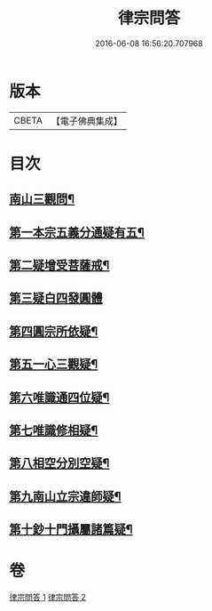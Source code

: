 #+TITLE: 律宗問答 
#+DATE: 2016-06-08 16:56:20.707968

* 版本
 |     CBETA|【電子佛典集成】|

* 目次
** [[file:KR6k0256_001.txt::001-0707c3][南山三觀問¶]]
** [[file:KR6k0256_002.txt::002-0713c9][第一本宗五義分通疑有五¶]]
** [[file:KR6k0256_002.txt::002-0714b7][第二疑增受菩薩戒¶]]
** [[file:KR6k0256_002.txt::002-0714c4][第三疑白四發圓體]]
** [[file:KR6k0256_002.txt::002-0715c22][第四圓宗所依疑¶]]
** [[file:KR6k0256_002.txt::002-0716a18][第五一心三觀疑¶]]
** [[file:KR6k0256_002.txt::002-0716b11][第六唯識通四位疑¶]]
** [[file:KR6k0256_002.txt::002-0716b20][第七唯識修相疑¶]]
** [[file:KR6k0256_002.txt::002-0716c3][第八相空分別空疑¶]]
** [[file:KR6k0256_002.txt::002-0716c13][第九南山立宗違師疑¶]]
** [[file:KR6k0256_002.txt::002-0716c22][第十鈔十門攝屬諸篇疑¶]]

* 卷
[[file:KR6k0256_001.txt][律宗問答 1]]
[[file:KR6k0256_002.txt][律宗問答 2]]

